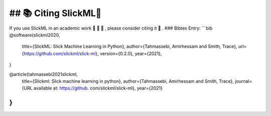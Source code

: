 ## 📚 Citing SlickML🧞
======================

If you use SlickML in an academic work 📃 🧪 🧬 , please consider citing it 🙏 .
### Bibtex Entry:
```bib
@software{slickml2020,
  title={SlickML: Slick Machine Learning in Python},
  author={Tahmassebi, Amirhessam and Smith, Trace},
  url={https://github.com/slickml/slick-ml},
  version={0.2.0},
  year={2021},
}

@article{tahmassebi2021slickml,
  title={Slickml: Slick machine learning in python},
  author={Tahmassebi, Amirhessam and Smith, Trace},
  journal={URL available at: https://github. com/slickml/slick-ml},
  year={2021}
}
```